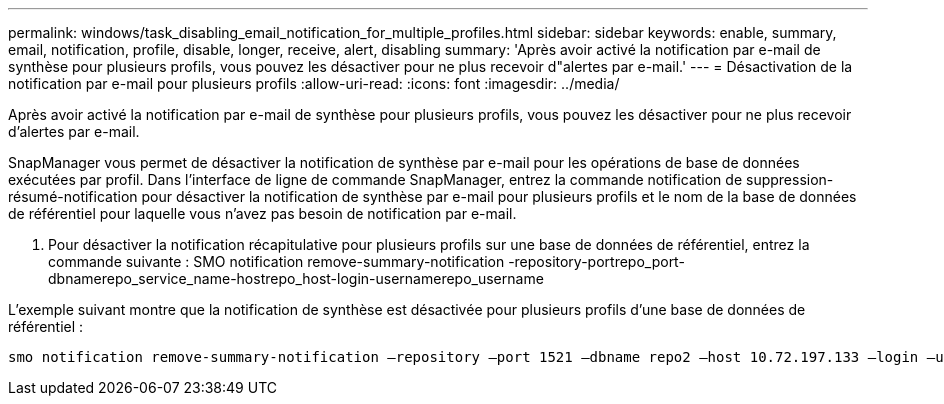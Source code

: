 ---
permalink: windows/task_disabling_email_notification_for_multiple_profiles.html 
sidebar: sidebar 
keywords: enable, summary, email, notification, profile, disable, longer, receive, alert, disabling 
summary: 'Après avoir activé la notification par e-mail de synthèse pour plusieurs profils, vous pouvez les désactiver pour ne plus recevoir d"alertes par e-mail.' 
---
= Désactivation de la notification par e-mail pour plusieurs profils
:allow-uri-read: 
:icons: font
:imagesdir: ../media/


[role="lead"]
Après avoir activé la notification par e-mail de synthèse pour plusieurs profils, vous pouvez les désactiver pour ne plus recevoir d'alertes par e-mail.

SnapManager vous permet de désactiver la notification de synthèse par e-mail pour les opérations de base de données exécutées par profil. Dans l'interface de ligne de commande SnapManager, entrez la commande notification de suppression-résumé-notification pour désactiver la notification de synthèse par e-mail pour plusieurs profils et le nom de la base de données de référentiel pour laquelle vous n'avez pas besoin de notification par e-mail.

. Pour désactiver la notification récapitulative pour plusieurs profils sur une base de données de référentiel, entrez la commande suivante : SMO notification remove-summary-notification -repository-portrepo_port-dbnamerepo_service_name-hostrepo_host-login-usernamerepo_username


L'exemple suivant montre que la notification de synthèse est désactivée pour plusieurs profils d'une base de données de référentiel :

[listing]
----

smo notification remove-summary-notification –repository –port 1521 –dbname repo2 –host 10.72.197.133 –login –username oba5
----